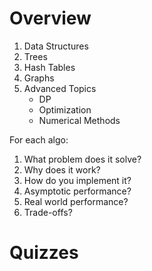 * Overview
1. Data Structures
2. Trees
3. Hash Tables
4. Graphs
5. Advanced Topics
   - DP
   - Optimization
   - Numerical Methods

For each algo:
1. What problem does it solve?
2. Why does it work?
3. How do you implement it?
4. Asymptotic performance?
5. Real world performance?
6. Trade-offs?
* Quizzes
